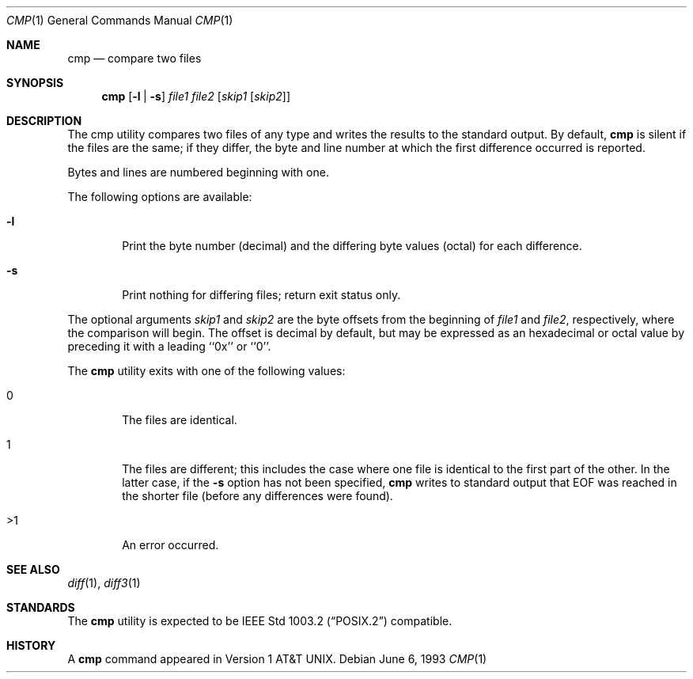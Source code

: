 .\" Copyright (c) 1987, 1990, 1993
.\"	The Regents of the University of California.  All rights reserved.
.\"
.\" This code is derived from software contributed to Berkeley by
.\" the Institute of Electrical and Electronics Engineers, Inc.
.\"
.\" Redistribution and use in source and binary forms, with or without
.\" modification, are permitted provided that the following conditions
.\" are met:
.\" 1. Redistributions of source code must retain the above copyright
.\"    notice, this list of conditions and the following disclaimer.
.\" 2. Redistributions in binary form must reproduce the above copyright
.\"    notice, this list of conditions and the following disclaimer in the
.\"    documentation and/or other materials provided with the distribution.
.\" 3. All advertising materials mentioning features or use of this software
.\"    must display the following acknowledgement:
.\"	This product includes software developed by the University of
.\"	California, Berkeley and its contributors.
.\" 4. Neither the name of the University nor the names of its contributors
.\"    may be used to endorse or promote products derived from this software
.\"    without specific prior written permission.
.\"
.\" THIS SOFTWARE IS PROVIDED BY THE REGENTS AND CONTRIBUTORS ``AS IS'' AND
.\" ANY EXPRESS OR IMPLIED WARRANTIES, INCLUDING, BUT NOT LIMITED TO, THE
.\" IMPLIED WARRANTIES OF MERCHANTABILITY AND FITNESS FOR A PARTICULAR PURPOSE
.\" ARE DISCLAIMED.  IN NO EVENT SHALL THE REGENTS OR CONTRIBUTORS BE LIABLE
.\" FOR ANY DIRECT, INDIRECT, INCIDENTAL, SPECIAL, EXEMPLARY, OR CONSEQUENTIAL
.\" DAMAGES (INCLUDING, BUT NOT LIMITED TO, PROCUREMENT OF SUBSTITUTE GOODS
.\" OR SERVICES; LOSS OF USE, DATA, OR PROFITS; OR BUSINESS INTERRUPTION)
.\" HOWEVER CAUSED AND ON ANY THEORY OF LIABILITY, WHETHER IN CONTRACT, STRICT
.\" LIABILITY, OR TORT (INCLUDING NEGLIGENCE OR OTHERWISE) ARISING IN ANY WAY
.\" OUT OF THE USE OF THIS SOFTWARE, EVEN IF ADVISED OF THE POSSIBILITY OF
.\" SUCH DAMAGE.
.\"
.\"     @(#)cmp.1	8.1 (Berkeley) 6/6/93
.\"	$Id$
.\"
.Dd June 6, 1993
.Dt CMP 1
.Os
.Sh NAME
.Nm cmp
.Nd compare two files
.Sh SYNOPSIS
.Nm cmp
.Op Fl l | Fl s
.Ar file1 file2
.Op Ar skip1 Op Ar skip2
.Sh DESCRIPTION
The cmp utility compares two files of any type and writes the results
to the standard output.
By default,
.Nm
is silent if the files are the same; if they differ, the byte
and line number at which the first difference occurred is reported.
.Pp
Bytes and lines are numbered beginning with one.
.Pp
The following options are available:
.Bl -tag -width flag
.It Fl l
Print the byte number (decimal) and the differing
byte values (octal) for each difference.
.It Fl s
Print nothing for differing files; return exit
status only.
.El
.Pp
The optional arguments
.Ar skip1
and 
.Ar skip2
are the byte offsets from the beginning of
.Ar file1
and
.Ar file2 ,
respectively, where the comparison will begin.
The offset is decimal by default, but may be expressed as an hexadecimal
or octal value by preceding it with a leading ``0x'' or ``0''.
.Pp
The
.Nm cmp
utility exits with one of the following values:
.Bl -tag -width 4n
.It 0
The files are identical.
.It 1
The files are different; this includes the case
where one file is identical to the first part of
the other.
In the latter case, if the
.Fl s
option has not been specified,
.Nm cmp
writes to standard output that EOF was reached in the shorter
file (before any differences were found).
.It >1
An error occurred.
.El
.Sh SEE ALSO
.Xr diff 1 ,
.Xr diff3 1
.Sh STANDARDS
The
.Nm cmp
utility is expected to be
.St -p1003.2
compatible.
.Sh HISTORY
A
.Nm
command appeared in
.At v1 .
